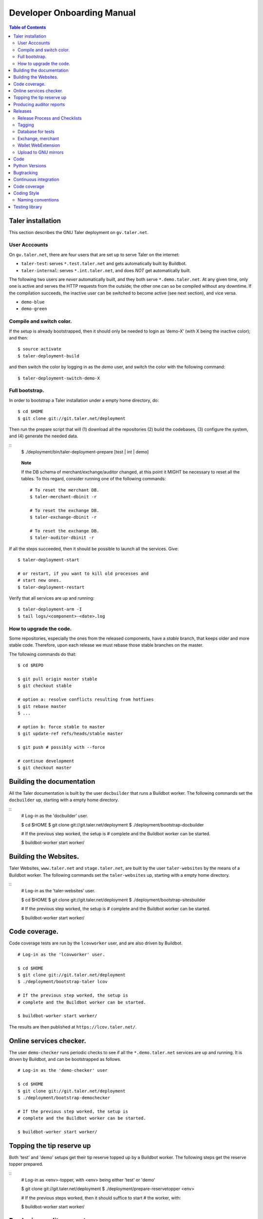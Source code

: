 Developer Onboarding Manual
###########################

.. contents:: Table of Contents

Taler installation
==================

This section describes the GNU Taler deployment on ``gv.taler.net``.

User Acccounts
--------------

On ``gv.taler.net``, there are four users that are set up to serve Taler on
the internet:

-  ``taler-test``: serves ``*.test.taler.net`` and gets automatically
   built by Buildbot.

-  ``taler-internal``: serves ``*.int.taler.net``, and does *NOT* get
   automatically built.

The following two users are *never* automatically built, and they both
serve ``*.demo.taler.net``. At any given time, only one is active and
serves the HTTP requests from the outside; the other one can so be
compiled without any downtime. If the compilation succeeds, the inactive
user can be switched to become active (see next section), and vice versa.

-  ``demo-blue``
-  ``demo-green``

Compile and switch color.
-------------------------

If the setup is already bootstrapped, then it should only be needed to
login as ’demo-X’ (with X being the inactive color); and then:

::

   $ source activate
   $ taler-deployment-build

and then switch the color by logging in as the *demo* user, and switch
the color with the following command:

::

   $ taler-deployment-switch-demo-X

Full bootstrap.
---------------

In order to bootstrap a Taler installation under a empty home directory,
do:

::

   $ cd $HOME
   $ git clone git://git.taler.net/deployment

Then run the prepare script that will (1) download all the repositories
(2) build the codebases, (3) configure the system, and (4) generate the
needed data.

::
   $ ./deployment/bin/taler-deployment-prepare [test | int | demo]

..

   **Note**

   If the DB schema of merchant/exchange/auditor changed, at this point
   it MIGHT be necessary to reset all the tables. To this regard,
   consider running one of the following commands:

   ::

      # To reset the merchant DB.
      $ taler-merchant-dbinit -r

      # To reset the exchange DB.
      $ taler-exchange-dbinit -r

      # To reset the exchange DB.
      $ taler-auditor-dbinit -r

If all the steps succeeded, then it should be possible to launch all the
services. Give:

::

   $ taler-deployment-start

   # or restart, if you want to kill old processes and
   # start new ones.
   $ taler-deployment-restart

Verify that all services are up and running:

::

   $ taler-deployment-arm -I
   $ tail logs/<component>-<date>.log

How to upgrade the code.
------------------------

Some repositories, especially the ones from the released components,
have a *stable* branch, that keeps older and more stable code.
Therefore, upon each release we must rebase those stable branches on the
master.

The following commands do that:

::

   $ cd $REPO

   $ git pull origin master stable
   $ git checkout stable

   # option a: resolve conflicts resulting from hotfixes
   $ git rebase master
   $ ...

   # option b: force stable to master
   $ git update-ref refs/heads/stable master

   $ git push # possibly with --force

   # continue development
   $ git checkout master

.. _Testing-components:

Building the documentation
==========================

All the Taler documentation is built by the user ``docbuilder`` that
runs a Buildbot worker.  The following commands set the ``docbuilder`` up,
starting with a empty home directory.

::
  # Log-in as the 'docbuilder' user.

  $ cd $HOME
  $ git clone git://git.taler.net/deployment
  $ ./deployment/bootstrap-docbuilder

  # If the previous step worked, the setup is
  # complete and the Buildbot worker can be started.

  $ buildbot-worker start worker/


Building the Websites.
======================

Taler Websites, ``www.taler.net`` and ``stage.taler.net``, are built by the
user ``taler-websites`` by the means of a Buildbot worker.  The following
commands set the ``taler-websites`` up, starting with a empty home directory.

::
  # Log-in as the 'taler-websites' user.

  $ cd $HOME
  $ git clone git://git.taler.net/deployment
  $ ./deployment/bootstrap-sitesbuilder

  # If the previous step worked, the setup is
  # complete and the Buildbot worker can be started.

  $ buildbot-worker start worker/


Code coverage.
==============
Code coverage tests are run by the ``lcovworker`` user, and are also driven
by Buildbot.

::

  # Log-in as the 'lcovworker' user.

  $ cd $HOME
  $ git clone git://git.taler.net/deployment
  $ ./deployment/bootstrap-taler lcov

  # If the previous step worked, the setup is
  # complete and the Buildbot worker can be started.

  $ buildbot-worker start worker/

The results are then published at ``https://lcov.taler.net/``.

Online services checker.
========================
The user ``demo-checker`` runs periodic checks to see if all the
``*.demo.taler.net`` services are up and running.  It is driven by
Buildbot, and can be bootstrapped as follows.

::
  
  # Log-in as the 'demo-checker' user

  $ cd $HOME
  $ git clone git://git.taler.net/deployment
  $ ./deployment/bootstrap-demochecker

  # If the previous step worked, the setup is
  # complete and the Buildbot worker can be started.

  $ buildbot-worker start worker/


Topping the tip reserve up
==========================
Both 'test' and 'demo' setups get their tip reserve topped up
by a Buildbot worker.  The following steps get the reserve topper
prepared.

::
  # Log-in as <env>-topper, with <env> being either 'test' or 'demo'

  $ git clone git://git.taler.net/deployment
  $ ./deployment/prepare-reservetopper <env>
  
  # If the previous steps worked, then it should suffice to start
  # the worker, with:

  $ buildbot-worker start worker/


Producing auditor reports
=========================

Both 'test' and 'demo' setups get their auditor reports compiled
by a Buildbot worker.  The following steps get the reports compiler
prepared.

::
  # Log-in as <env>-auditor, with <env> being either 'test' or 'demo'

  $ git clone git://git.taler.net/deployment
  $ ./deployment/prepare-auditorreporter <env>
  
  # If the previous steps worked, then it should suffice to start
  # the worker, with:

  $ buildbot-worker start worker/

.. _Releases:

Releases
========

Release Process and Checklists
------------------------------

This document describes the process for releasing a new version of the
various Taler components to the official GNU mirrors.

The following components are published on the GNU mirrors

-  taler-exchange (exchange.git)
-  taler-merchant (merchant.git)
-  talerdonations (donations.git)
-  talerblog (blog.git)
-  taler-bank (bank.git)
-  taler-wallet-webex (wallet-webex.git)

Tagging
-------

Tag releases with an **annotated** commit, like

::

   git tag -a v0.1.0 -m "Official release v0.1.0"
   git push origin v0.1.0

Database for tests
------------------

For tests in the exchange and merchant to run, make sure that a database
*talercheck* is accessible by *$USER*. Otherwise tests involving the
database logic are skipped.

Exchange, merchant
------------------

Set the version in ``configure.ac``. The commit being tagged should be
the change of the version.

For the exchange test cases to pass, ``make install`` must be run first.
Without it, test cases will fail because plugins can’t be located.

::

   ./bootstrap
   ./configure # add required options for your system
   make dist
   tar -xf taler-$COMPONENT-$VERSION.tar.gz
   cd taler-$COMPONENT-$VERSION
   make install check

Wallet WebExtension
-------------------

The version of the wallet is in *manifest.json*. The ``version_name``
should be adjusted, and *version* should be increased independently on
every upload to the WebStore.

::

   ./configure
   make dist

Upload to GNU mirrors
---------------------

See
*https://www.gnu.org/prep/maintain/maintain.html#Automated-FTP-Uploads*

Directive file:

::

   version: 1.2
   directory: taler
   filename: taler-exchange-0.1.0.tar.gz

Upload the files in **binary mode** to the ftp servers.

.. _Code:

Code
====

Taler code is versioned via Git. For those users without write access,
all the codebases are found at the following URL:

::

   git://git.taler.net/<repository>

A complete list of all the existing repositories is currently found at
``https://git.taler.net/``. Note: ``<repository>`` must NOT have the
``.git`` extension.

.. _Python-Versions:
Python Versions
===============

Python code should be written and build against version 3.7 of python.

.. _Bugtracking:

Bugtracking
===========

Bug tracking is done with Mantis (https://www.mantisbt.org/). All the
bugs are then showed and managed at ``https://bugs.gnunet.org/``, under
the "Taler" project. A registration on the Web site is needed in order
to use the bug tracker.

.. _Continuous-integration:

Continuous integration
======================

CI is done with Buildbot (https://buildbot.net/), and builds are
triggered by the means of Git hooks. The results are published at
``https://buildbot.wild.gv.taler.net/``.

In order to avoid downtimes, CI uses a "blue/green" deployment
technique. In detail, there are two users building code on the system,
the "green" and the "blue" user; and at any given time, one is running
Taler services and the other one is either building the code or waiting
for that.

There is also the possibility to trigger builds manually, but this is
only reserved to "admin" users.

.. _Code-coverage:

Code coverage
=============

Code coverage is done with the Gcov / Lcov
(http://ltp.sourceforge.net/coverage/lcov.php) combo, and it is run
\*nightly\* (once a day) by a Buildbot worker. The coverage results are
then published at ``https://lcov.taler.net/``.


Coding Style
============

These are the general coding style rules for Taler.

* Baseline rules are to follow GNU guidelines, modified or extended
  by the GNUnet style: https://gnunet.org/style

Naming conventions
------------------

* include files (very similar to GNUnet):

  * if installed, must start with "``taler_``" (exception: platform.h),
    and MUST live in src/include/
  * if NOT installed, must NOT start with "``taler_``" and
    MUST NOT live in src/include/ and
    SHOULD NOT be included from outside of their own directory
  * end in "_lib" for "simple" libraries
  * end in "_plugin" for plugins
  * end in "_service" for libraries accessing a service, i.e. the exchange

* binaries:

  * taler-exchange-xxx: exchange programs
  * taler-merchant-xxx: merchant programs (demos)
  * taler-wallet-xxx: wallet programs
  * plugins should be libtaler_plugin_xxx_yyy.so: plugin yyy for API xxx
  * libtalerxxx: library for API xxx

* logging

  * tools use their full name in GNUNET_log_setup
    (i.e. 'taler-exchange-keyup') and log using plain 'GNUNET_log'.
  * pure libraries (without associated service) use 'GNUNET_log_from'
    with the component set to their library name (without lib or '.so'),
    which should also be their directory name (i.e. 'util')
  * plugin libraries (without associated service) use 'GNUNET_log_from'
    with the component set to their type and plugin name (without lib or '.so'),
    which should also be their directory name (i.e. 'exchangedb-postgres')
  * libraries with associated service) use 'GNUNET_log_from'
    with the name of the service,  which should also be their
    directory name (i.e. 'exchange')

* configuration

  * same rules as for GNUnet

* exported symbols

  * must start with TALER_[SUBSYSTEMNAME]_ where SUBSYSTEMNAME
    MUST match the subdirectory of src/ in which the symbol is defined
  * from libtalerutil start just with ``TALER_``, without subsystemname
  * if scope is ONE binary and symbols are not in a shared library,
    use binary-specific prefix (such as TMH = taler-exchange-httpd) for
    globals, possibly followed by the subsystem (TMH_DB_xxx).

* structs:

  * structs that are 'packed' and do not contain pointers and are
    thus suitable for hashing or similar operations are distinguished
    by adding a "P" at the end of the name. (NEW)  Note that this
    convention does not hold for the GNUnet-structs (yet).
  * structs that are used with a purpose for signatures, additionally
    get an "S" at the end of the name.

* private (library-internal) symbols (including structs and macros)

  * must not start with ``TALER_`` or any other prefix

* testcases

  * must be called "test_module-under-test_case-description.c"

* performance tests

  * must be called "perf_module-under-test_case-description.c"



Testing library
===============

This chapter is a VERY ABSTRACT description of how testing is
implemented in Taler, and in NO WAY wants to substitute the reading of
the actual source code by the user.

In Taler, a test case is a array of ``struct TALER_TESTING_Command``,
informally referred to as ``CMD``, that is iteratively executed by the
testing interpreter. This latter is transparently initiated by the
testing library.

However, the developer does not have to defined CMDs manually, but
rather call the proper constructor provided by the library. For example,
if a CMD is supposed to test feature ``x``, then the library would
provide the ``TALER_TESTING_cmd_x ()`` constructor for it. Obviously,
each constructor has its own particular arguments that make sense to
test ``x``, and all constructor are thoroughly commented within the
source code.

Internally, each CMD has two methods: ``run ()`` and ``cleanup ()``. The
former contains the main logic to test feature ``x``, whereas the latter
cleans the memory up after execution.

In a test life, each CMD needs some internal state, made by values it
keeps in memory. Often, the test has to *share* those values with other
CMDs: for example, CMD1 may create some key material and CMD2 needs this
key material to encrypt data.

The offering of internal values from CMD1 to CMD2 is made by *traits*. A
trait is a ``struct TALER_TESTING_Trait``, and each CMD contains a array
of traits, that it offers via the public trait interface to other
commands. The definition and filling of such array happens transparently
to the test developer.

For example, the following example shows how CMD2 takes an amount object
offered by CMD1 via the trait interface.

Note: the main interpreter and the most part of CMDs and traits are
hosted inside the exchange codebase, but nothing prevents the developer
from implementing new CMDs and traits within other codebases.

::

   /* Withouth loss of generality, let's consider the
    * following logic to exist inside the run() method of CMD1 */
   ..

   struct TALER_Amount *a;
   /**
    * the second argument (0) points to the first amount object offered,
    * in case multiple are available.
    */
   if (GNUNET_OK != TALER_TESTING_get_trait_amount_obj (cmd2, 0, &a))
     return GNUNET_SYSERR;
   ...

   use(a); /* 'a' points straight into the internal state of CMD2 */

In the Taler realm, there is also the possibility to alter the behaviour
of supposedly well-behaved components. This is needed when, for example,
we want the exchange to return some corrupted signature in order to
check if the merchant backend detects it.

This alteration is accomplished by another service called *twister*. The
twister acts as a proxy between service A and B, and can be programmed
to tamper with the data exchanged by A and B.

Please refer to the Twister codebase (under the ``test`` directory) in
order to see how to configure it.

